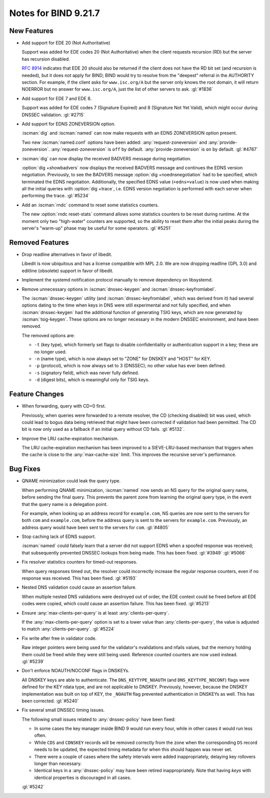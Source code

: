 .. Copyright (C) Internet Systems Consortium, Inc. ("ISC")
..
.. SPDX-License-Identifier: MPL-2.0
..
.. This Source Code Form is subject to the terms of the Mozilla Public
.. License, v. 2.0.  If a copy of the MPL was not distributed with this
.. file, you can obtain one at https://mozilla.org/MPL/2.0/.
..
.. See the COPYRIGHT file distributed with this work for additional
.. information regarding copyright ownership.

Notes for BIND 9.21.7
---------------------

New Features
~~~~~~~~~~~~

- Add support for EDE 20 (Not Authoritative)

  Support was added for EDE codes 20 (Not Authoritative) when the client
  requests recursion (RD) but the server has recursion disabled.

  :rfc:`8914` indicates that EDE 20 should also be returned if the
  client does not have the RD bit set (and recursion is needed), but it
  does not apply for BIND; BIND would try to resolve from the "deepest"
  referral in the AUTHORITY section. For example, if the client asks for
  ``www.isc.org/A`` but the server only knows the root domain, it will
  return NOERROR but no answer for ``www.isc.org/A``, just the list of
  other servers to ask. :gl:`#1836`

- Add support for EDE 7 and EDE 8.

  Support was added for EDE codes 7 (Signature Expired) and 8 (Signature
  Not Yet Valid), which might occur during DNSSEC validation.
  :gl:`#2715`

- Add support for EDNS ZONEVERSION option.

  :iscman:`dig` and :iscman:`named` can now make requests with an EDNS
  ZONEVERSION option present.

  Two new :iscman:`named.conf` options have been added:
  :any:`request-zoneversion` and :any:`provide-zoneversion`.
  :any:`request-zoneversion` is ``off`` by default.
  :any:`provide-zoneversion` is ``on`` by default. :gl:`#4767`

- :iscman:`dig` can now display the received BADVERS message during
  negotiation.

  :option:`dig +showbadvers` now displays the received BADVERS message
  and continues the EDNS version negotiation.  Previously, to see the
  BADVERS message :option:`dig +noednsnegotiation` had to be specified,
  which terminated the EDNS negotiation.  Additionally, the specified
  EDNS value (``+edns=value``) is now used when making all the initial
  queries with :option:`dig +trace`, i.e. EDNS version negotiation is
  performed with each server when performing the trace. :gl:`#5234`

- Add an :iscman:`rndc` command to reset some statistics counters.

  The new :option:`rndc reset-stats` command allows some statistics
  counters to be reset during runtime. At the moment only two
  "high-water" counters are supported, so the ability to reset them
  after the initial peaks during the server's "warm-up" phase may be
  useful for some operators. :gl:`#5251`

Removed Features
~~~~~~~~~~~~~~~~

- Drop readline alternatives in favor of libedit.

  Libedit is now ubiquitous and has a license compatible with MPL 2.0.
  We are now dropping readline (GPL 3.0) and editline (obsolete) support
  in favor of libedit.

- Implement the systemd notification protocol manually to remove
  dependency on libsystemd.

- Remove unnecessary options in :iscman:`dnssec-keygen` and
  :iscman:`dnssec-keyfromlabel`.

  The :iscman:`dnssec-keygen` utility (and
  :iscman:`dnssec-keyfromlabel`, which was derived from it) had several
  options dating to the time when keys in DNS were still experimental
  and not fully specified, and when :iscman:`dnssec-keygen` had the
  additional function of generating TSIG keys, which are now generated
  by :iscman:`tsig-keygen`. These options are no longer necessary in the
  modern DNSSEC environment, and have been removed.

  The removed options are:

  - ``-t`` (key type), which formerly set flags to disable
    confidentiality or authentication support in a key; these are no
    longer used.
  - ``-n`` (name type), which is now always set to "ZONE" for DNSKEY and
    "HOST" for KEY.
  - ``-p`` (protocol), which is now always set to 3 (DNSSEC); no other
    value has ever been defined.
  - ``-s`` (signatory field), which was never fully defined.
  - ``-d`` (digest bits), which is meaningful only for TSIG keys.

Feature Changes
~~~~~~~~~~~~~~~

- When forwarding, query with CD=0 first.

  Previously, when queries were forwarded to a remote resolver, the CD
  (checking disabled) bit was used, which could lead to bogus data being
  retrieved that might have been corrected if validation had been
  permitted. The CD bit is now only used as a fallback if an initial
  query without CD fails.  :gl:`#5132`.

- Improve the LRU cache-expiration mechanism.

  The LRU cache-expiration mechanism has been improved to a
  SIEVE-LRU-based mechanism that triggers when the cache is close to the
  :any:`max-cache-size` limit.  This improves the recursive server's
  performance.

Bug Fixes
~~~~~~~~~

- QNAME minimization could leak the query type.

  When performing QNAME minimization, :iscman:`named` now sends an NS
  query for the original query name, before sending the final query.
  This prevents the parent zone from learning the original query type,
  in the event that the query name is a delegation point.

  For example, when looking up an address record for ``example.com``, NS
  queries are now sent to the servers for both ``com`` and
  ``example.com``, before the address query is sent to the servers for
  ``example.com``. Previously, an address query would have been sent to
  the servers for ``com``. :gl:`#4805`

- Stop caching lack of EDNS support.

  :iscman:`named` could falsely learn that a server did not support EDNS
  when a spoofed response was received; that subsequently prevented
  DNSSEC lookups from being made.  This has been fixed. :gl:`#3949`
  :gl:`#5066`

- Fix resolver statistics counters for timed-out responses.

  When query responses timed out, the resolver could incorrectly
  increase the regular response counters, even if no response was
  received. This has been fixed. :gl:`#5193`

- Nested DNS validation could cause an assertion failure.

  When multiple nested DNS validations were destroyed out of order, the
  EDE context could be freed before all EDE codes were copied, which
  could cause an assertion failure. This has been fixed. :gl:`#5213`

- Ensure :any:`max-clients-per-query` is at least
  :any:`clients-per-query`.

  If the :any:`max-clients-per-query` option is set to a lower value
  than :any:`clients-per-query`, the value is adjusted to match
  :any:`clients-per-query`. :gl:`#5224`

- Fix write after free in validator code.

  Raw integer pointers were being used for the validator's nvalidations
  and nfails values, but the memory holding them could be freed while
  they were still being used. Reference counted counters are now used
  instead. :gl:`#5239`

- Don't enforce NOAUTH/NOCONF flags in DNSKEYs.

  All DNSKEY keys are able to authenticate. The ``DNS_KEYTYPE_NOAUTH``
  (and ``DNS_KEYTYPE_NOCONF``) flags were defined for the KEY rdata
  type, and are not applicable to DNSKEY. Previously, however, because
  the DNSKEY implementation was built on top of KEY, the ``_NOAUTH``
  flag prevented authentication in DNSKEYs as well. This has been
  corrected. :gl:`#5240`

- Fix several small DNSSEC timing issues.

  The following small issues related to :any:`dnssec-policy` have been
  fixed:

  - In some cases the key manager inside BIND 9 would run every hour,
    while in other cases it would run less often.
  - While ``CDS`` and ``CDNSKEY`` records will be removed correctly from
    the zone when the corresponding ``DS`` record needs to be updated,
    the expected timing metadata for when this should happen was never
    set.
  - There were a couple of cases where the safety intervals were added
    inappropriately, delaying key rollovers longer than necessary.
  - Identical keys in a :any:`dnssec-policy` may have been
    retired inappropriately. Note that having `keys` with identical
    properties is discouraged in all cases.

  :gl:`#5242`
